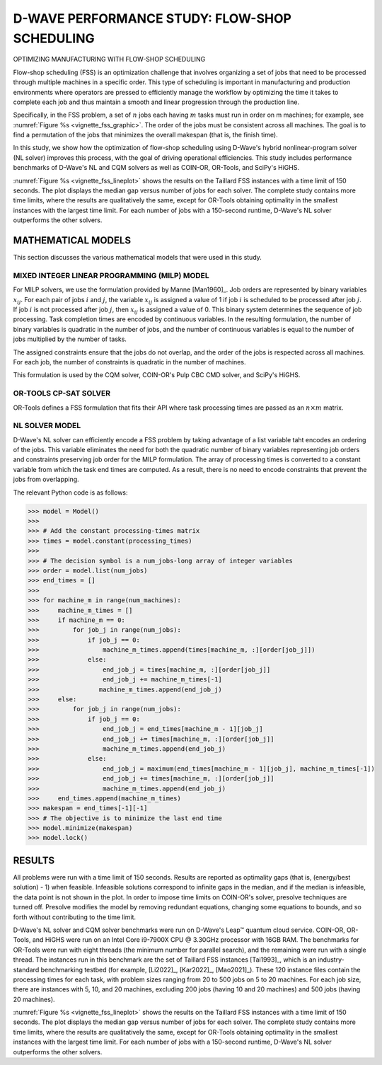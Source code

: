 =====================================
D-WAVE PERFORMANCE STUDY: FLOW-SHOP SCHEDULING
=====================================

OPTIMIZING MANUFACTURING WITH FLOW-SHOP SCHEDULING

Flow-shop scheduling (FSS) is an optimization challenge that involves organizing 
a set of jobs that need to be processed through multiple machines in a specific order. 
This type of scheduling is important in manufacturing and production environments 
where operators are pressed to efficiently manage the workflow by optimizing the time it takes 
to complete each job and thus maintain a smooth and linear progression through the production line. 

Specifically, in the FSS problem, a set of :math:`n` jobs each having :math:`m` tasks must run 
in order on m machines; for example, see :numref:`Figure %s <vignette_fss_graphic>`. 
The order of the jobs must be consistent across all machines. 
The goal is to find a permutation of the jobs that minimizes the overall makespan (that is, the finish time). 

In this study, we show how the optimization of flow-shop scheduling  using D-Wave's hybrid nonlinear-program solver 
(NL solver) improves this process, with the goal of driving operational efficiencies. 
This study includes performance benchmarks of D-Wave's NL and CQM solvers as well as COIN-OR, OR-Tools, and SciPy's HiGHS.

:numref:`Figure %s <vignette_fss_lineplot>` shows the results on the Taillard FSS instances with a time limit of 150 seconds. 
The plot displays the median gap versus number of jobs for each solver. 
The complete study contains more time limits, where the results are qualitatively the same, 
except for OR-Tools obtaining optimality in the smallest instances with the largest time limit. 
For each number of jobs with a 150-second runtime, D-Wave's NL solver outperforms the other solvers.

.. figure:: ../_images/vignette_fss_graphic.png
    :name: FSS
    :height: 339 pt
    :width: 661 pt
    :alt: An example of flow-shop scheduling.


MATHEMATICAL MODELS
===================================

This section discusses the various mathematical models that were used in this study.

MIXED INTEGER LINEAR PROGRAMMING (MILP) MODEL
----------------------------------------------

For MILP solvers, we use the formulation provided by Manne [Man1960]_. 
Job orders are represented by binary variables :math:`x_{ij}`. 
For each pair of jobs :math:`i` and :math:`j`, the variable :math:`x_{ij}` 
is assigned a value of 1 if job :math:`i` is scheduled to be processed after job :math:`j`.
If job :math:`i` is not processed after job :math:`j`, then :math:`x_{ij}`
is assigned a value of 0. This binary system determines the sequence of job processing. 
Task completion times are encoded by continuous variables. 
In the resulting formulation, the number of binary variables is quadratic in the number of jobs, 
and the number of continuous variables is equal to the number of jobs multiplied by the number of tasks.

The assigned constraints ensure that the jobs do not overlap, and the order of the jobs is respected across all machines.
For each job, the number of constraints is quadratic in the number of machines.

This formulation is used by the CQM solver, COIN-OR's Pulp CBC CMD solver, and SciPy's HiGHS.

OR-TOOLS CP-SAT SOLVER 
---------------------------------------

OR-Tools defines a FSS formulation that fits their API where task processing times are passed as an :math:`n\times m` matrix.

NL SOLVER MODEL 
---------------------------------------

D-Wave's NL solver can efficiently encode a FSS problem by taking advantage of a list variable taht encodes
an ordering of the jobs. This variable eliminates the need for both the quadratic number of binary variables 
representing job orders and constraints preserving job order for the MILP formulation. The array of processing times
is converted to a constant variable from which the task end times are computed. As a result, there is no need to 
encode constraints that prevent the jobs from overlapping.

The relevant Python code is as follows:

>>> model = Model()
>>>
>>> # Add the constant processing-times matrix 
>>> times = model.constant(processing_times)
>>>
>>> # The decision symbol is a num_jobs-long array of integer variables 
>>> order = model.list(num_jobs)
>>> end_times = []
>>>
>>> for machine_m in range(num_machines):
>>>     machine_m_times = []
>>>     if machine_m == 0:
>>>         for job_j in range(num_jobs):
>>>             if job_j == 0:
>>>                 machine_m_times.append(times[machine_m, :][order[job_j]])
>>>             else:
>>>                 end_job_j = times[machine_m, :][order[job_j]]
>>>                 end_job_j += machine_m_times[-1]
>>>                machine_m_times.append(end_job_j)
>>>     else:
>>>         for job_j in range(num_jobs):
>>>             if job_j == 0:
>>>                 end_job_j = end_times[machine_m - 1][job_j]
>>>                 end_job_j += times[machine_m, :][order[job_j]]
>>>                 machine_m_times.append(end_job_j)
>>>             else:
>>>                 end_job_j = maximum(end_times[machine_m - 1][job_j], machine_m_times[-1])
>>>                 end_job_j += times[machine_m, :][order[job_j]]
>>>                 machine_m_times.append(end_job_j)
>>>     end_times.append(machine_m_times)
>>> makespan = end_times[-1][-1]
>>> # The objective is to minimize the last end time
>>> model.minimize(makespan)
>>> model.lock()

RESULTS 
=============================================

All problems were run with a time limit of 150 seconds. 
Results are reported as optimality gaps (that is, (energy/best solution) - 1) when feasible. 
Infeasible solutions correspond to infinite gaps in the median, and if the median is infeasible, 
the data point is not shown in the plot. In order to impose time limits on COIN-OR's solver, 
presolve techniques are turned off. Presolve modifies the model by removing redundant equations, 
changing some equations to bounds, and so forth without contributing to the time limit. 

D-Wave's NL solver and CQM solver benchmarks were run on D-Wave's Leap™ quantum cloud service. 
COIN-OR, OR-Tools, and HiGHS were run on an Intel Core i9-7900X CPU @ 3.30GHz processor with 16GB RAM. 
The benchmarks for OR-Tools were run with eight threads (the minimum number for parallel search), 
and the remaining were run with a single thread. The instances run in this benchmark are the set of 
Taillard FSS instances [Tai1993]_, which is an industry-standard benchmarking testbed (for example,
[Li2022]_, [Kar2022]_, [Mao2021]_). 
These 120 instance files contain the processing times for each task, with problem sizes 
ranging from 20 to 500 jobs on 5 to 20 machines. For each job size, there are instances 
with 5, 10, and 20 machines, excluding 200 jobs (having 10 and 20 machines) and 500 jobs (having 20 machines). 

:numref:`Figure %s <vignette_fss_lineplot>` shows the results on the Taillard FSS instances with a time limit 
of 150 seconds. 
The plot displays the median gap versus number of jobs for each solver. 
The complete study contains more time limits, where the results are qualitatively the same, 
except for OR-Tools obtaining optimality in the smallest instances with the largest time limit. 
For each number of jobs with a 150-second runtime, D-Wave's NL solver outperforms the other solvers.

.. figure:: ../_images/vignette_fss_lineplot.png
    :name: Results
    :height: 291 pt
    :width: 483 pt
    :alt: On FSS problems with 150 seconds of runtime, the median gap for solutions found by D-Wave's NL solver beats
    the median gaps found by all other solvers tested on all sizes available in the Taillard benchmarking library.